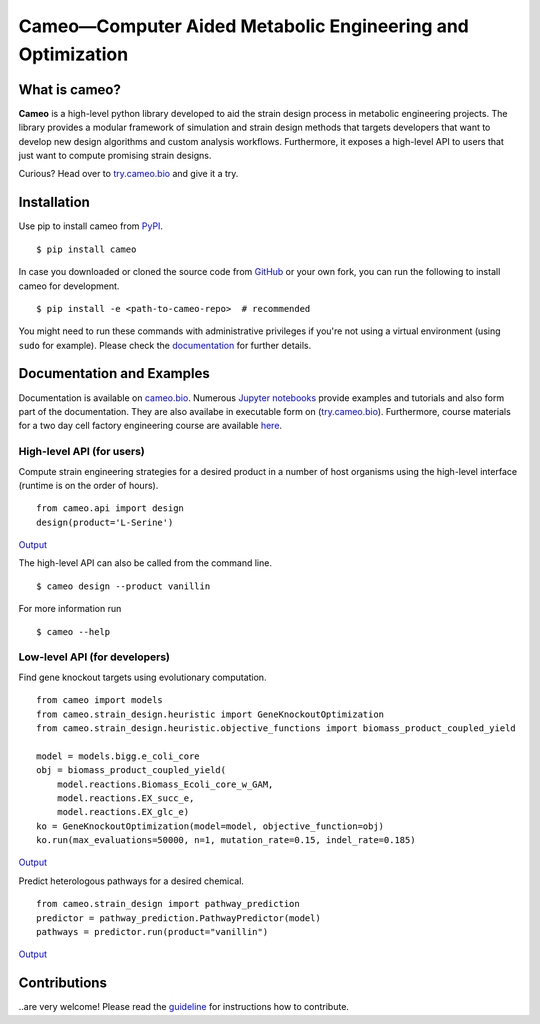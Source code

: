 Cameo—Computer Aided Metabolic Engineering and Optimization
-----------------------------------------------------------

.. summary-start

|Join the chat at https://gitter.im/biosustain/cameo| |PyPI| |License|
|Build Status| |Coverage Status| |DOI|

What is cameo?
~~~~~~~~~~~~~~

**Cameo** is a high-level python library developed to aid the strain
design process in metabolic engineering projects. The library provides a
modular framework of simulation and strain design methods that targets
developers that want to develop new design algorithms and custom analysis workflows.
Furthermore, it exposes a high-level API to users that just want to
compute promising strain designs.

Curious? Head over to `try.cameo.bio <http://try.cameo.bio>`__
and give it a try.

.. summary-end

Installation
~~~~~~~~~~~~

.. installation-start

Use pip to install cameo from `PyPI <https://pypi.python.org/pypi/cameo>`__.

::

    $ pip install cameo


In case you downloaded or cloned the source code from `GitHub <https://github.com/biosustain/cameo>`__
or your own fork, you can run the following to install cameo for development.

::

    $ pip install -e <path-to-cameo-repo>  # recommended


You might need to run these commands with administrative
privileges if you're not using a virtual environment (using ``sudo`` for example).
Please check the `documentation <http://cameo.bio/installation.html>`__
for further details.

.. installation-end

Documentation and Examples
~~~~~~~~~~~~~~~~~~~~~~~~~~

Documentation is available on `cameo.bio <http://cameo.bio>`__. Numerous `Jupyter notebooks <http://nbviewer.ipython.org/github/biosustain/cameo-notebooks/tree/master/>`__
provide examples and tutorials and also form part of the documentation. They are also availabe in executable form on (`try.cameo.bio <http://try.cameo.bio>`__).
Furthermore, course materials for a two day cell factory engineering course are available `here <https://biosustain.github.io/cell-factory-design-course/>`__.

.. showcase-start
High-level API (for users)
^^^^^^^^^^^^^^^^^^^^^^^^^^

Compute strain engineering strategies for a desired product in a number
of host organisms using the high-level interface (runtime is on the order of hours).

::

    from cameo.api import design
    design(product='L-Serine')

`Output <http://nbviewer.ipython.org/github/biosustain/cameo-notebooks/blob/master/08-high-level-API.ipynb>`__


The high-level API can also be called from the command line.

::

    $ cameo design --product vanillin

For more information run

::

    $ cameo --help

Low-level API (for developers)
^^^^^^^^^^^^^^^^^^^^^^^^^^^^^^

Find gene knockout targets using evolutionary computation.

::

    from cameo import models
    from cameo.strain_design.heuristic import GeneKnockoutOptimization
    from cameo.strain_design.heuristic.objective_functions import biomass_product_coupled_yield

    model = models.bigg.e_coli_core
    obj = biomass_product_coupled_yield(
        model.reactions.Biomass_Ecoli_core_w_GAM,
        model.reactions.EX_succ_e,
        model.reactions.EX_glc_e)
    ko = GeneKnockoutOptimization(model=model, objective_function=obj)
    ko.run(max_evaluations=50000, n=1, mutation_rate=0.15, indel_rate=0.185)

`Output <http://nbviewer.ipython.org/github/biosustain/cameo-notebooks/blob/master/05-predict-gene-knockout-strategies.ipynb>`__

Predict heterologous pathways for a desired chemical.

::

    from cameo.strain_design import pathway_prediction
    predictor = pathway_prediction.PathwayPredictor(model)
    pathways = predictor.run(product="vanillin")

`Output <http://nbviewer.ipython.org/github/biosustain/cameo-notebooks/blob/master/07-predict-heterologous-pathways.ipynb>`__

.. showcase-end


Contributions
~~~~~~~~~~~~~

..are very welcome! Please read the `guideline <CONTRIBUTING.rst>`__ for instructions how to contribute.


.. url-marker

.. |Join the chat at https://gitter.im/biosustain/cameo| image:: https://badges.gitter.im/biosustain/cameo.svg
   :target: https://gitter.im/biosustain/cameo?utm_source=badge&utm_medium=badge&utm_campaign=pr-badge&utm_content=badge
.. |PyPI| image:: https://img.shields.io/pypi/v/cameo.svg
   :target: https://pypi.python.org/pypi/cameo
.. |License| image:: http://img.shields.io/badge/license-APACHE2-blue.svg
   :target: http://img.shields.io/badge/license-APACHE2-blue.svg
.. |Build Status| image:: https://travis-ci.org/biosustain/cameo.svg?branch=master
   :target: https://travis-ci.org/biosustain/cameo
.. |Coverage Status| image:: https://coveralls.io/repos/biosustain/cameo/badge.svg?branch=devel
   :target: https://coveralls.io/r/biosustain/cameo?branch=devel
.. |DOI| image:: https://zenodo.org/badge/5031/biosustain/cameo.svg
   :target: https://zenodo.org/badge/latestdoi/5031/biosustain/cameo




